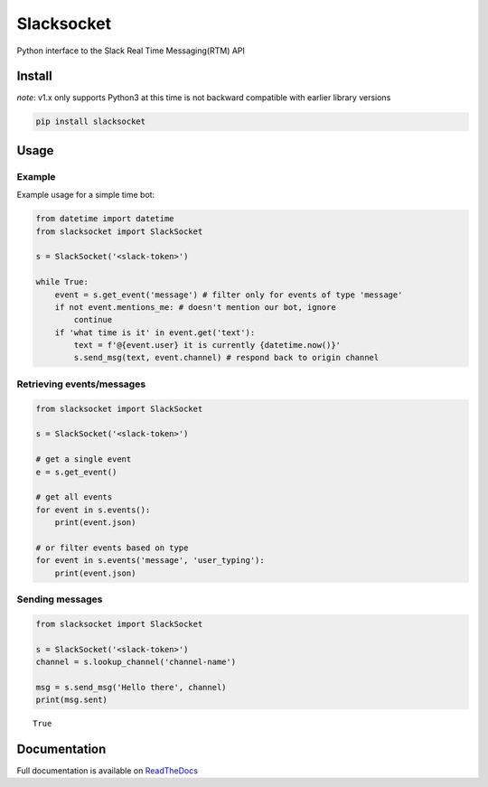 Slacksocket
===========

|Documentation Status| |PyPI version|

Python interface to the Slack Real Time Messaging(RTM) API

Install
-------

*note*: v1.x only supports Python3 at this time is not backward
compatible with earlier library versions

.. code:: bash

   pip install slacksocket

Usage
-----

Example
~~~~~~~

Example usage for a simple time bot:

.. code:: python

   from datetime import datetime
   from slacksocket import SlackSocket

   s = SlackSocket('<slack-token>')

   while True:
       event = s.get_event('message') # filter only for events of type 'message'
       if not event.mentions_me: # doesn't mention our bot, ignore
           continue
       if 'what time is it' in event.get('text'):
           text = f'@{event.user} it is currently {datetime.now()}'
           s.send_msg(text, event.channel) # respond back to origin channel

Retrieving events/messages
~~~~~~~~~~~~~~~~~~~~~~~~~~

.. code:: python

   from slacksocket import SlackSocket

   s = SlackSocket('<slack-token>')

   # get a single event
   e = s.get_event()

   # get all events
   for event in s.events():
       print(event.json)

   # or filter events based on type 
   for event in s.events('message', 'user_typing'):
       print(event.json)

Sending messages
~~~~~~~~~~~~~~~~

.. code:: python

   from slacksocket import SlackSocket

   s = SlackSocket('<slack-token>')
   channel = s.lookup_channel('channel-name')

   msg = s.send_msg('Hello there', channel)
   print(msg.sent)

::

   True

Documentation
-------------

Full documentation is available on
`ReadTheDocs <http://slacksocket.readthedocs.org/en/latest/client/>`__

.. |Documentation Status| image:: https://img.shields.io/badge/docs-latest-brightgreen.svg?style=flat
   :target: http://slacksocket.readthedocs.org/en/latest/client/
.. |PyPI version| image:: https://badge.fury.io/py/slacksocket.svg
   :target: https://badge.fury.io/py/slacksocket
